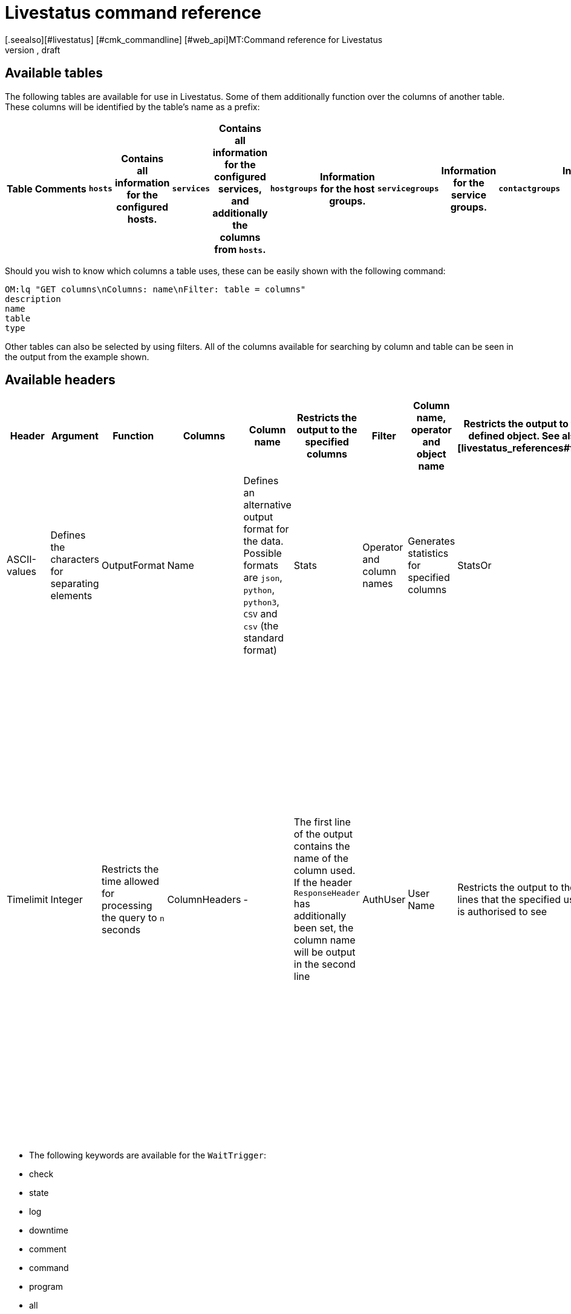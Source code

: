 = Livestatus command reference
:revdate: draft
[.seealso][#livestatus] [#cmk_commandline] [#web_api]MT:Command reference for Livestatus
MD:These tables, filters, and operators provide an extensive list for lookup and are complementary to the introductory article on the Livestatus API.


[#tables]
== Available tables

The following tables are available for use in Livestatus. Some of them additionally function over the columns of another table. These columns will be identified by the table's name as a prefix:

[cols=25, options="header"]
|===


|Table
|Comments


|`hosts`
|Contains all information for the configured hosts.


|`services`
|Contains all information for the configured services, and additionally the columns from `hosts`.


|`hostgroups`
|Information for the host groups.


|`servicegroups`
|Information for the service groups.


|`contactgroups`
|Information for the contact groups.


|`servicesbygroup`
|As for `services`, but additionally with the columns from `servicegroups`.


|`servicesbyhostgroup`
|Like `services`, but additionally with the columns from `hostgroups`.


|`hostsbygroup`
|Like `hosts`, but additionally with the columns from `hostgroups`.


|`contacts`
|Information for the contacts.


|`commands`
|All configured Check-Commands, as found for a service under {{Service check command}}.


|`timeperiods`
|All information for the configured Time Periods.


|`downtimes`
|As for `timeperiods`, but for scheduled maintenance times.


|`comments`
|Contains all information for comments, and in addition the columns from `hosts` and `services`.


|`log`
|All information for logged events. These should be filtered by class and time stamp/time period.



|`status`
|Information for the core's status and performance.


|`columns`
|All available tables will be listed here. Additionally,a description of all of a table's columns is also provided.


|`statehist`
|The past-statuses for a host/service can be comprehensively searched with this table.


|`eventconsoleevents`
|Lists all of the [ec|Event Console's] events. This table additionally has all columns from `hosts`.


|`eventconsolehistory`
|Like `eventconsoleevents`, but also with additional columns for an event's history.


|`eventconsolestatus`
|Lists statistics from the performance of the Event Console.


|`eventconsolerules`
|Statistics for how often the rule-matching for an incoming event was successful.

|===


Should you wish to know which columns a table uses, these can be easily shown with the following command:

[source,bash]
----
OM:lq "GET columns\nColumns: name\nFilter: table = columns"
description
name
table
type
----


Other tables can also be selected by using filters. All of the columns available for
searching by column and table can be seen in the output from the example shown.



[#hdr]
== Available headers

[cols=20,15, options="header"]
|===


|Header
|Argument
|Function


|Columns
|Column name
|Restricts the output to the specified columns


|Filter
|Column name, operator and object name
|Restricts the output to the defined object. See also [livestatus_references#filter|filter.]


|OR
|Integer
|Links the last `n` filter(s) with a logical OR


|AND
|Ganzzahl
|Links the last `n` filter(s) with a logical AND


|NEGATE
|Integer
|Inverts the last `n` Filter(s)


|Separators
|ASCII-values
|Defines the characters for separating elements


|OutputFormat
|Name
|Defines an alternative output format for the data. Possible formats are `json`, `python`, `python3`, `CSV` and `csv` (the standard format)


|Stats
|Operator and column names
|Generates statistics for specified columns


|StatsOr
|Integer
|Provides the `OR`-header's functions in the statistics


|StatsAnd
|Integer
|Provides the `AND`-header's functions in the statistics


|StatsNegate
|Integer
|Provides the `NEGATE`-header's functions in the statistics


|Limit
|Integer
|Limits the output to `n` lines


|Timelimit
|Integer
|Restricts the time allowed for processing the query to `n` seconds


|ColumnHeaders
|-
|The first line of the output contains the name of the column used. If the header `ResponseHeader` has additionally been set, the column name will be output in the second line


|AuthUser
|User Name
|Restricts the output to the lines that the specified user is authorised to see


|WaitObject
|Object Name
|The object for which a specified behaviour is expected. This is the object's name, or respectively in the case of the `services` table, the host's name followed by a blank character, followed in turn by the service description. If the host name itself contains blank characters the two elements can also be separated by a semicolon. This header is only supported by the `hosts`, `services` `hostgroups` `servicegroups` `contacts` and `contactgroups` tables


|WaitCondition
|FilterCondition
|The condition that must be satisfied for the defined object. Any desired number of conditions can be defined – these are linked together with a logical *and*


|WaitConditionOr
|Integer
|Provides the `OR`-header function in the Wait-conditions


|WaitConditionAnd
|Integer
|Provides the `AND`-header function in the Wait-conditions


|WaitConditionNegate
|Integer
|Provides the `NEGATE`-header function in the Wait-conditions


|WaitTrigger
|Keyword*
|Keywords work like a normal condition if they are set by themselves. In combination with the `WaitCondition` this simplifies the  locating of relevant log entries and reduces the overhead in Livestatus


|WaitTimeout
|Integer
|Sets a time limit in milliseconds. Following, for example, 5000 Milliseconds (5 seconds), the query will be executed even if the condition has not been satisfied


|Localtime
|Unix Time
|By using a specified reference time it is attempted to compensate for differing local time stamps in a distributed environment


|ResponseHeader
|fixed16/off
|Returns a status line in the first line of the response. The output itself remains in the first line if the header `ColumnHeaders` has additionally been set


|KeepAlive
|on
|Prevents the Livestatus-channel being closed following a query

|===


* The following keywords are available for the `WaitTrigger`:

* check
* state
* log
* downtime
* comment
* command
* program
* all



[#filter]
==  Operators for filters


[#operators]
=== General operators

[cols=20,35,45, ]
|===



|Operator*
|For numbers
|For character strings


|`=`
|Equality
|Equality


|`~`
|Superset**
|Contains a character string as a regular expression.


|`=~`
|Subset**
|Case-insensitive equality


|`~~`
|Contains at least one of the values**
|Contains a case-insensitive character string as a regular expression


|`&lt;`
|Smaller than
|Lexicographically smaller than


|`&gt;`
|Larger than
|Lexicographically larger than


|`&lt;=`
|Smaller or equal
|Lexicographically smaller or equal


|`&gt;=`
|Larger or equal
|Lexicographically larger or equal

|===


* All operators can be negated with an exclamation mark (!).


** These operators are useful when working with lists. Livestatus then interprets the specified values as a quantity.



[#list_operators]
=== Operators for lists


You can check whether an element is included in a list using the following operators:

[cols=20, options="header"]
|===


|Operator
|Type of check


|`=`
|Checks for empty lists*


|`&gt;=`
|Equality


|`&lt;`
|Disparity


|`&lt;=`
|Case-insensitive equality


|`&gt;`
|Case-insensitive disparity


|`~`
|The character string for a regular expression*


|`~~`
|The case-insensitive character string for a regular expression*

|===

* These operators can be negated with an exclamation mark (!).



[#stats]
== Operators for statistics

[cols=20, options="header"]
|===


|Operator
|Description


|`sum`
|Generates a sum from the values


|`min`
|Searches for the smallest value


|`max`
|Searches for the highest value


|`avg`
|Calculates an average value (mean value)


|`std`
|Outputs the standard deviation


|`suminv`
|Inverts the sum of the values according to 1/`sum`


|`avginv`
|Inverts the mean value of the values according to 1/`avg`

|===



[#response]
== Status codes from the ResponseHeader

[cols=20, options="header"]
|===


|Status code
|Description


|`200`
|The query was successful and the response contains the requested data


|`400`
|The query contains a faulty header


|`404`
|The table could not be found


|`413`
|The time limit for the query has been exceeded


|`451`
|The query was incompletely transferred


|`452`
|The query is completely invalid

|===


[#commands]
== Commands

The following commands are available for you in all editions of (CMK):

[cols=35, options="header"]
|===


|Kommando
|Beschreibung



|Hostkommandos
|


|`ACKNOWLEDGE_HOST_PROBLEM`
|<a href=https://assets.nagios.com/downloads/nagioscore/docs/externalcmds/cmdinfo.php?command_id=39>Probleme eines Hosts bestätigen</a>


|`REMOVE_HOST_ACKNOWLEDGEMENT`
|<a href=https://assets.nagios.com/downloads/nagioscore/docs/externalcmds/cmdinfo.php?command_id=116>Bestätigung der Probleme eines Hosts löschen</a>


|`ADD_HOST_COMMENT`
|<a href=https://assets.nagios.com/downloads/nagioscore/docs/externalcmds/cmdinfo.php?command_id=1>Einem Host einen Kommentar hinzufügen</a>


|`DEL_HOST_COMMENT`
|<a href=https://assets.nagios.com/downloads/nagioscore/docs/externalcmds/cmdinfo.php?command_id=3>Einen Kommentar bei einem Host löschen</a>


|`SCHEDULE_HOST_DOWNTIME`
|<a href=https://assets.nagios.com/downloads/nagioscore/docs/externalcmds/cmdinfo.php?command_id=118>Ein Wartungsfenster für einen Host festlegen</a>


|`MODIFY_HOST_DOWNTIME`
|<a href=https://assets.nagios.com/downloads/nagioscore/docs/externalcmds/cmdinfo.php?command_id=>Ein Wartungsfenster für einen Host bearbeiten</a>


|`DEL_HOST_DOWNTIME`
|<a href=https://assets.nagios.com/downloads/nagioscore/docs/externalcmds/cmdinfo.php?command_id=125>Eine Downtime bei einem Host löschen</a>


|`START_EXECUTING_HOST_CHECKS`
|<a href=https://assets.nagios.com/downloads/nagioscore/docs/externalcmds/cmdinfo.php?command_id=67>Die Ausführung von Hostchecks global erlauben</a>


|`STOP_EXECUTING_HOST_CHECKS`
|<a href=https://assets.nagios.com/downloads/nagioscore/docs/externalcmds/cmdinfo.php?command_id=68>Die Ausführung von Hostschecks global verhindern</a>


|`ENABLE_HOST_CHECK`
|<a href=https://assets.nagios.com/downloads/nagioscore/docs/externalcmds/cmdinfo.php?command_id=53>Aktive Checks für einen Host erlauben</a>


|`DISABLE_HOST_CHECK`
|<a href=https://assets.nagios.com/downloads/nagioscore/docs/externalcmds/cmdinfo.php?command_id=54>Aktive Checks für einen Host verhindern</a>


|`ENABLE_PASSIVE_HOST_CHECKS`
|<a href=https://assets.nagios.com/downloads/nagioscore/docs/externalcmds/cmdinfo.php?command_id=71>Passive Hostchecks für einen Host erlauben</a>


|`DISABLE_PASSIVE_HOST_CHECKS`
|<a href=https://assets.nagios.com/downloads/nagioscore/docs/externalcmds/cmdinfo.php?command_id=72>Passive Hostchecks für einen Host verhindern</a>


|`ENABLE_HOST_NOTIFICATIONS`
|<a href=https://assets.nagios.com/downloads/nagioscore/docs/externalcmds/cmdinfo.php?command_id=8>Benachrichtigungen für einen Host erlauben</a>


|`DISABLE_HOST_NOTIFICATIONS`
|<a href=https://assets.nagios.com/downloads/nagioscore/docs/externalcmds/cmdinfo.php?command_id=16>Benachrichtigungen für einen Host verhindern</a>


|`ENABLE_HOST_SVC_NOTIFICATIONS`
|<a href=https://assets.nagios.com/downloads/nagioscore/docs/externalcmds/cmdinfo.php?command_id=35>Benachrichtigungen für alle Services eines Hosts erlauben</a>


|`DISABLE_HOST_SVC_NOTIFICATIONS`
|<a href=https://assets.nagios.com/downloads/nagioscore/docs/externalcmds/cmdinfo.php?command_id=36>Benachrichtigungen für alle Services eines Hosts verhindern</a>


|`SCHEDULE_FORCED_HOST_CHECK`
|<a href=https://assets.nagios.com/downloads/nagioscore/docs/externalcmds/cmdinfo.php?command_id=128>Die Aktualisierung eines Hostchecks zu einem bestimmten Zeitpunkt erzwingen</a>


|`PROCESS_HOST_CHECK_RESULT`
|<a href=https://assets.nagios.com/downloads/nagioscore/docs/externalcmds/cmdinfo.php?command_id=115>Das Ergebnis eines Hostchecks manuell setzen</a>


|`SEND_CUSTOM_HOST_NOTIFICATION`
|<a href=https://assets.nagios.com/downloads/nagioscore/docs/externalcmds/cmdinfo.php?command_id=134>Eine eigene Benachrichtigung für einen Host erstellen</a>


|`CHANGE_HOST_MODATTR`
|<a href=https://assets.nagios.com/downloads/nagioscore/docs/externalcmds/cmdinfo.php?command_id=154>Ändert die modifizierten Attribute eines Hosts</a>



|Servicekommandos
|


|`ACKNOWLEDGE_SVC_PROBLEM`
|<a href=https://assets.nagios.com/downloads/nagioscore/docs/externalcmds/cmdinfo.php?command_id=40>Probleme eines Service bestätigen</a>


|`REMOVE_SVC_ACKNOWLEDGEMENT`
|<a href=https://assets.nagios.com/downloads/nagioscore/docs/externalcmds/cmdinfo.php?command_id=117>Bestätigung der Probleme eines Service löschen</a>


|`ADD_SVC_COMMENT`
|<a href=https://assets.nagios.com/downloads/nagioscore/docs/externalcmds/cmdinfo.php?command_id=2>Einem Service einen Kommentar hinzufügen</a>


|`DEL_SVC_COMMENT`
|<a href=https://assets.nagios.com/downloads/nagioscore/docs/externalcmds/cmdinfo.php?command_id=4>Einen Kommentar bei einem Service löschen</a>


|`SCHEDULE_SVC_DOWNTIME`
|<a href=https://assets.nagios.com/downloads/nagioscore/docs/externalcmds/cmdinfo.php?command_id=119>Ein Wartungsfenster bei einem Service festlegen</a>


|`MODIFY_SVC_DOWNTIME`
|<a href=https://assets.nagios.com/downloads/nagioscore/docs/externalcmds/cmdinfo.php?command_id=>Ein Wartungsfenster bei einem Service bearbeiten</a>


|`DEL_SVC_DOWNTIME`
|<a href=https://assets.nagios.com/downloads/nagioscore/docs/externalcmds/cmdinfo.php?command_id=126>Ein Wartungsfenster bei einem Service löschen</a>


|`START_EXECUTING_SVC_CHECKS`
|<a href=https://assets.nagios.com/downloads/nagioscore/docs/externalcmds/cmdinfo.php?command_id=41>Die Ausführen von aktiven Services global erlauben</a>


|`STOP_EXECUTING_SVC_CHECKS`
|<a href=https://assets.nagios.com/downloads/nagioscore/docs/externalcmds/cmdinfo.php?command_id=42>Die Ausführung von aktiven Services global verhindern</a>


|`ENABLE_SVC_CHECK`
|<a href=https://assets.nagios.com/downloads/nagioscore/docs/externalcmds/cmdinfo.php?command_id=5>Die Ausführung für einen bestimmten aktiven Service erlauben</a>


|`DISABLE_SVC_CHECK`
|<a href=https://assets.nagios.com/downloads/nagioscore/docs/externalcmds/cmdinfo.php?command_id=6>Die Ausführung für einen bestimmten aktiven Service verhindern</a>


|`ENABLE_PASSIVE_SVC_CHECKS`
|<a href=https://assets.nagios.com/downloads/nagioscore/docs/externalcmds/cmdinfo.php?command_id=45>Die Ausführung für einen bestimmten passiven Service erlauben</a>


|`DISABLE_PASSIVE_SVC_CHECKS`
|<a href=https://assets.nagios.com/downloads/nagioscore/docs/externalcmds/cmdinfo.php?command_id=46>Die Ausführung für einen bestimmten passiven Serviec verhindern</a>


|`ENABLE_SVC_NOTIFICATIONS`
|<a href=https://assets.nagios.com/downloads/nagioscore/docs/externalcmds/cmdinfo.php?command_id=11>Benachrichtigungen für einen bestimmten Service erlauben</a>


|`DISABLE_SVC_NOTIFICATIONS`
|<a href=https://assets.nagios.com/downloads/nagioscore/docs/externalcmds/cmdinfo.php?command_id=12>Benachrichtigungen für einen bestimmten Service verhindern</a>


|`SCHEDULE_FORCED_SVC_CHECK`
|<a href=https://assets.nagios.com/downloads/nagioscore/docs/externalcmds/cmdinfo.php?command_id=129>Die Aktualisierung eines Service zu einem bestimmten Zeitpunkt erzwingen</a>


|`PROCESS_SERVICE_CHECK_RESULT`
|<a href=https://assets.nagios.com/downloads/nagioscore/docs/externalcmds/cmdinfo.php?command_id=114>Das Ergebnis einer Serviceausgabe eines passiven Services manuell setzen</a>


|`SEND_CUSTOM_SVC_NOTIFICATION`
|<a href=https://assets.nagios.com/downloads/nagioscore/docs/externalcmds/cmdinfo.php?command_id=135>Eine eigene Benachrichtigung für einen Service erstellen</a>


|`CHANGE_SVC_MODATTR`
|<a href=https://assets.nagios.com/downloads/nagioscore/docs/externalcmds/cmdinfo.php?command_id=155>Ändert die modifizierten Attribute eines Service</a>


|Andere Befehle
|


|`ENABLE_NOTIFICATIONS`
|<a href=https://assets.nagios.com/downloads/nagioscore/docs/externalcmds/cmdinfo.php?command_id=8>Benachrichtigungen global erlauben</a>


|`DISABLE_NOTIFICATIONS`
|<a href=https://assets.nagios.com/downloads/nagioscore/docs/externalcmds/cmdinfo.php?command_id=7>Benachrichtigungen global verhindern</a>


|`ENABLE_FLAP_DETECTION`
|<a href=https://assets.nagios.com/downloads/nagioscore/docs/externalcmds/cmdinfo.php?command_id=73>Die Erkennung von unstetigen Hosts/Services global erlauben</a>


|`DISABLE_FLAP_DETECTION`
|<a href=https://assets.nagios.com/downloads/nagioscore/docs/externalcmds/cmdinfo.php?command_id=74>Die Erkennung von unstetigen Hosts/Services global verhindern</a>


|`ENABLE_PERFORMANCE_DATA`
|<a href=https://assets.nagios.com/downloads/nagioscore/docs/externalcmds/cmdinfo.php?command_id=65>Die Verarbeitung von Performancedaten global erlauben</a>


|`DISABLE_PERFORMANCE_DATA`
|<a href=https://assets.nagios.com/downloads/nagioscore/docs/externalcmds/cmdinfo.php?command_id=66>Die Verarbeitung von Performancedaten global verhindern</a>


|`ENABLE_EVENT_HANDLERS`
|<a href=https://assets.nagios.com/downloads/nagioscore/docs/externalcmds/cmdinfo.php?command_id=47>Die Ausführung von Alerthandlern/Eventhandlern global erlauben </a>


|`DISABLE_EVENT_HANDLERS`
|<a href=https://assets.nagios.com/downloads/nagioscore/docs/externalcmds/cmdinfo.php?command_id=48>Die Ausführung von Alerthandlern/Eventhandlern global verhindern</a>


|`SAVE_STATE_INFORMATION`
|<a href=https://assets.nagios.com/downloads/nagioscore/docs/externalcmds/cmdinfo.php?command_id=31>Alle Statusinformationen sofort abspeichern</a>

|===

Kommandos, welche Ihnen nur mit dem CMC in den (CEE) zur Verfügung stehen:

[cols=35, options="header"]
|===


|Kommando
|Beschreibung



|Hostkommandos
|


|`PROCESS_HOST_PERFDATA`
|tba


|`UPDATE_SHADOW_HOST_STATE`
|tba



|Servicekommandos
|


|`PROCESS_SVC_PERFDATA`
|tba


|`UPDATE_SHADOW_SERVICE_STATE`
|tba



|Andere Kommandos
|


|`LOG`
|tba


|`MK_LOGWATCH_ACKNOWLEDGE`
|tba


|`RELOAD_CONFIG`
|tba


|`REOPEN_DAEMONLOG`
|tba


|`ROTATE_LOGFILE`
|tba


|`SEGFAULT`
|tba

|===
